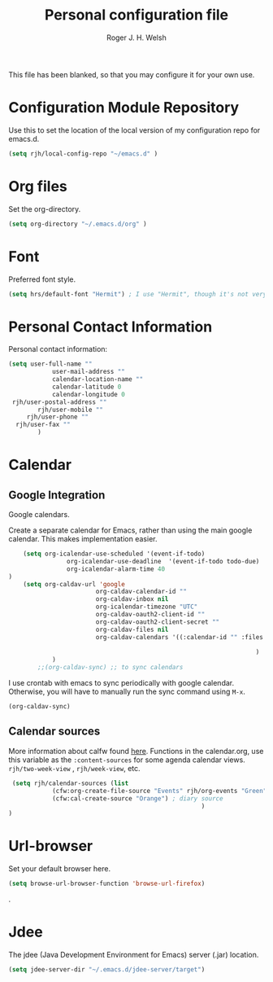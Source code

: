 #+TITLE: Personal configuration file
#+AUTHOR: Roger J. H. Welsh
#+EMAIL: rjhwelsh@gmail.com
#+PROPERTY: header-args    :results silent
#+STARTUP: content

This file has been blanked, so that you may configure it for your own use.

* Configuration Module Repository
Use this to set the location of the local version of my configuration repo for emacs.d.
#+BEGIN_SRC emacs-lisp
	 (setq rjh/local-config-repo "~/emacs.d" )
#+END_SRC
* Org files
Set the org-directory.
#+BEGIN_SRC emacs-lisp
 (setq org-directory "~/.emacs.d/org" )
#+END_SRC

* Font
Preferred font style.
#+BEGIN_SRC emacs-lisp
 (setq hrs/default-font "Hermit") ; I use "Hermit", though it's not very common.
#+END_SRC
* Personal Contact Information
Personal contact information:
#+BEGIN_SRC emacs-lisp
	(setq user-full-name ""
				user-mail-address ""
				calendar-location-name ""
				calendar-latitude 0
				calendar-longitude 0
	 rjh/user-postal-address ""
			rjh/user-mobile ""
		 rjh/user-phone ""
	  rjh/user-fax ""
			)
#+END_SRC

* Calendar
** Google Integration
 Google calendars.

Create a separate calendar for Emacs, rather than using the main google
calendar. This makes implementation easier.
 #+BEGIN_SRC emacs-lisp
		 (setq org-icalendar-use-scheduled '(event-if-todo)
					 org-icalendar-use-deadline  '(event-if-todo todo-due)
					 org-icalendar-alarm-time 40
	 )
		 (setq org-caldav-url 'google
							 org-caldav-calendar-id ""
							 org-caldav-inbox nil
							 org-icalendar-timezone "UTC"
							 org-caldav-oauth2-client-id ""
							 org-caldav-oauth2-client-secret ""
							 org-caldav-files nil
							 org-caldav-calendars '((:calendar-id "" :files ("~/.emacs.d/org/events.org")
																									:inbox "" )
																		 )
				 )
			 ;;(org-caldav-sync) ;; to sync calendars
 #+END_SRC

 I use crontab with emacs to sync periodically with google calendar.
 Otherwise, you will have to manually run the sync command using =M-x=.
 #+BEGIN_EXAMPLE
 (org-caldav-sync)
 #+END_EXAMPLE

** Calendar sources
 More information about calfw found [[https://github.com/kiwanami/emacs-calfw][here]].
 Functions in the calendar.org, use this variable as the =:content-sources= for
 some agenda calendar views. =rjh/two-week-view= , =rjh/week-view=, etc.
#+BEGIN_SRC emacs-lisp
	 (setq rjh/calendar-sources (list
				(cfw:org-create-file-source "Events" rjh/org-events "Green")  ; orgmode source
				(cfw:cal-create-source "Orange") ; diary source
														 )
	)
#+END_SRC
* Url-browser
Set your default browser here.
#+BEGIN_SRC emacs-lisp
(setq browse-url-browser-function 'browse-url-firefox)
#+END_SRC
.
* Jdee
The jdee (Java Development Environment for Emacs) server (.jar) location.
#+BEGIN_SRC emacs-lisp
	(setq jdee-server-dir "~/.emacs.d/jdee-server/target")
#+END_SRC
